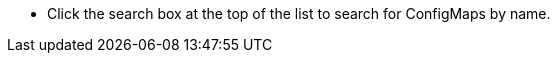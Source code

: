 // :ks_include_id: cb26ec7cf74d406f97f87eb302012018
* Click the search box at the top of the list to search for ConfigMaps by name.
